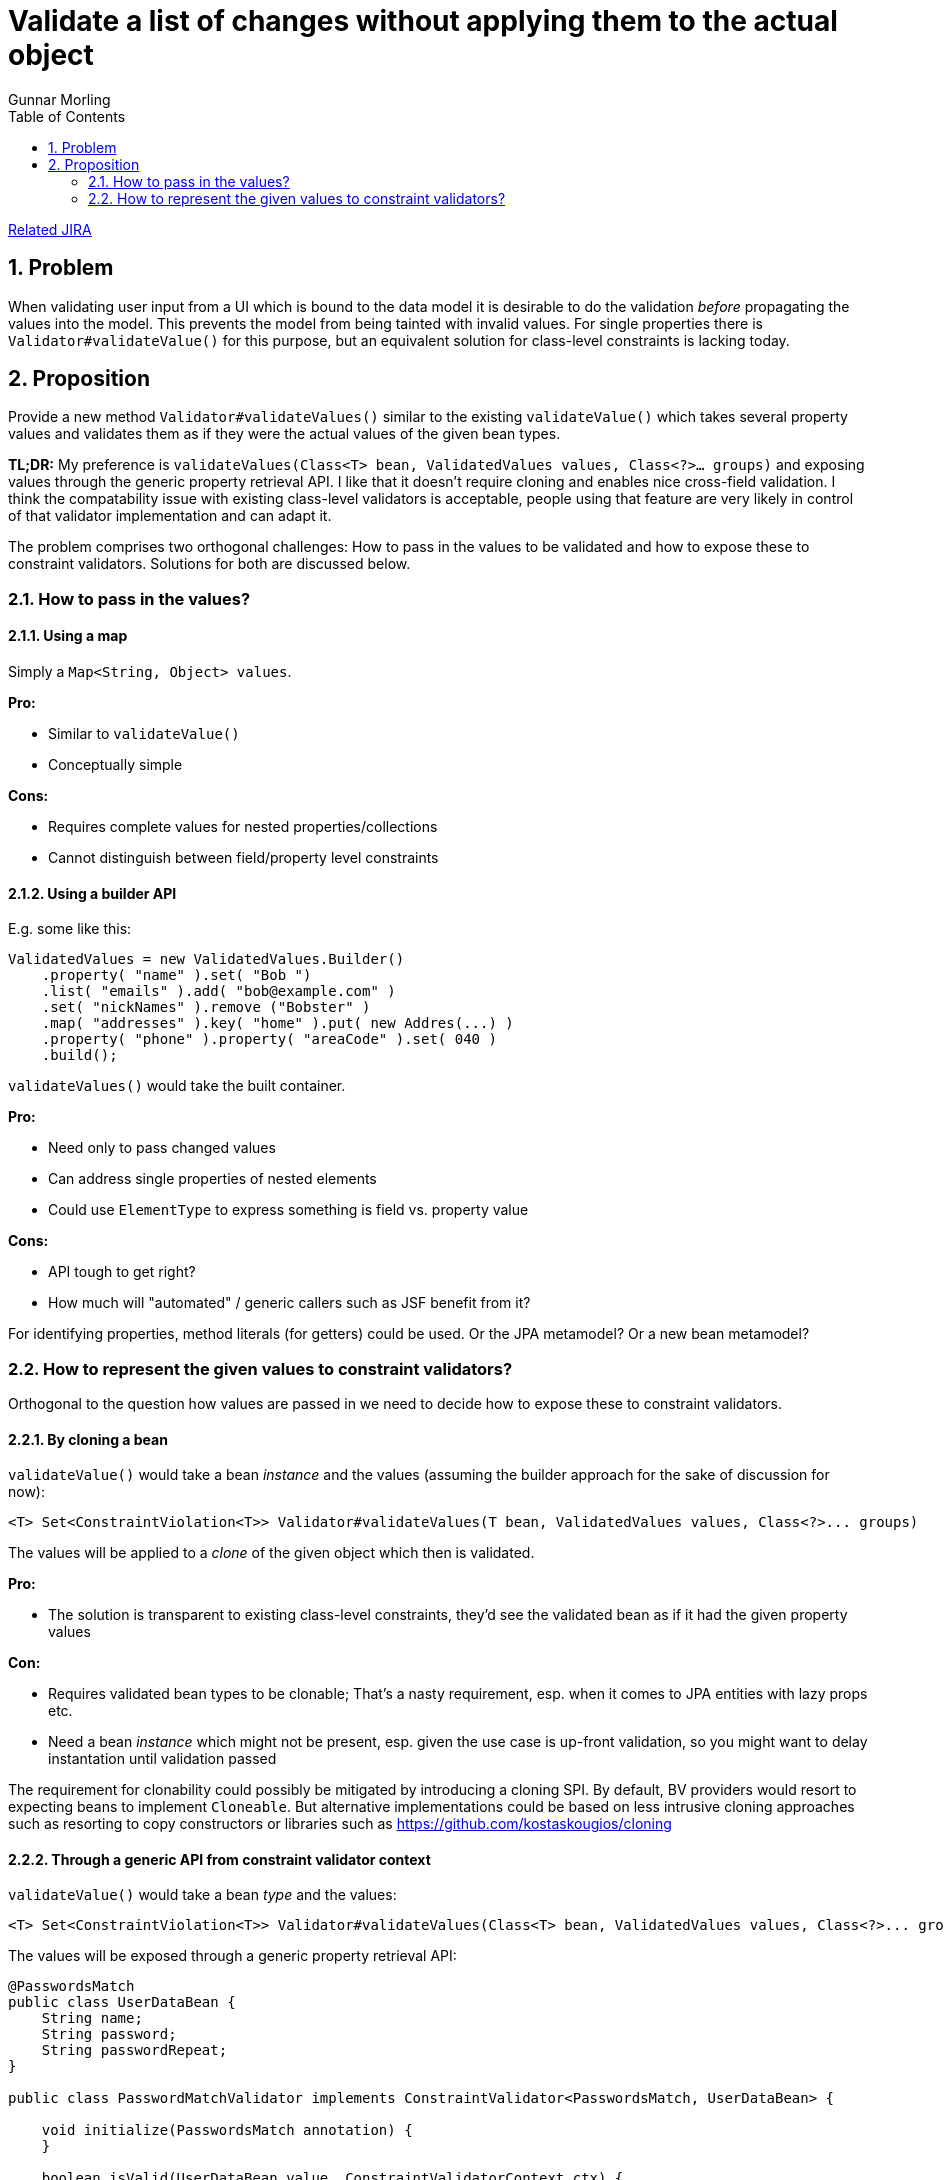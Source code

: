 = Validate a list of changes without applying them to the actual object
Gunnar Morling
:awestruct-layout: default
:toc:
:numbered:
:awestruct-comments: true

https://hibernate.atlassian.net/browse/BVAL-214[Related JIRA] 

== Problem

When validating user input from a UI which is bound to the data model it is desirable to do the validation _before_ propagating the values into the model.
This prevents the model from being tainted with invalid values.
For single properties there is `Validator#validateValue()` for this purpose, but an equivalent solution for class-level constraints is lacking today.

== Proposition

Provide a new method `Validator#validateValues()` similar to the existing `validateValue()` which takes several property values and validates them as if they were the actual values of the given bean types.

*TL;DR:* My preference is `validateValues(Class&lt;T&gt; bean, ValidatedValues values, Class&lt;?&gt;... groups)` and exposing values through the generic property retrieval API. I like that it doesn't require cloning and enables nice cross-field validation. I think the compatability issue with existing class-level validators is acceptable, people using that feature are very likely in control of that validator implementation and can adapt it.

The problem comprises two orthogonal challenges: How to pass in the values to be validated and how to expose these to constraint validators. Solutions for both are discussed below.

=== How to pass in the values?

==== Using a map

Simply a `Map&lt;String, Object&gt; values`.

*Pro:*

* Similar to `validateValue()`
* Conceptually simple

*Cons:*

* Requires complete values for nested properties/collections
* Cannot distinguish between field/property level constraints

==== Using a builder API

E.g. some like this:

[source]
----
ValidatedValues = new ValidatedValues.Builder()
    .property( "name" ).set( "Bob ")
    .list( "emails" ).add( "bob@example.com" )
    .set( "nickNames" ).remove ("Bobster" )
    .map( "addresses" ).key( "home" ).put( new Addres(...) )
    .property( "phone" ).property( "areaCode" ).set( 040 )
    .build();
----

`validateValues()` would take the built container.

*Pro:*

* Need only to pass changed values
* Can address single properties of nested elements
* Could use `ElementType` to express something is field vs. property value

*Cons:*

* API tough to get right?
* How much will "automated" / generic callers such as JSF benefit from it?

For identifying properties, method literals (for getters) could be used. Or the JPA metamodel? Or a new bean metamodel?

=== How to represent the given values to constraint validators?

Orthogonal to the question how values are passed in we need to decide how to expose these to constraint validators.

==== By cloning a bean

`validateValue()` would take a bean _instance_ and the values (assuming the builder approach for the sake of discussion for now):

[source]
----
<T> Set<ConstraintViolation<T>> Validator#validateValues(T bean, ValidatedValues values, Class<?>... groups)
----

The values will be applied to a _clone_ of the given object which then is validated.

*Pro:*

* The solution is transparent to existing class-level constraints, they'd see the validated bean as if it had the given property values

*Con:*

* Requires validated bean types to be clonable; That's a nasty requirement, esp. when it comes to JPA entities with lazy props etc.
* Need a bean _instance_ which might not be present, esp. given the use case is up-front validation, so you might want to delay instantation until validation passed

The requirement for clonability could possibly be mitigated by introducing a cloning SPI. By default, BV providers would resort to expecting beans to implement `Cloneable`. But alternative implementations could be based on less intrusive cloning approaches such as resorting to copy constructors or libraries such as https://github.com/kostaskougios/cloning[https://github.com/kostaskougios/cloning]

==== Through a generic API from constraint validator context

`validateValue()` would take a bean _type_ and the values:

[source]
----
<T> Set<ConstraintViolation<T>> Validator#validateValues(Class<T> bean, ValidatedValues values, Class<?>... groups)
----

The values will be exposed through a generic property retrieval API:

[source]
----
@PasswordsMatch
public class UserDataBean {
    String name;
    String password;
    String passwordRepeat;
}

public class PasswordMatchValidator implements ConstraintValidator<PasswordsMatch, UserDataBean> {

    void initialize(PasswordsMatch annotation) {
    }

    boolean isValid(UserDataBean value, ConstraintValidatorContext ctx) {
        String password = null;
        String passwordRepeat = null;

        // value null can have two reasons here:
        // a) a null reference / collection entry during cascaded validation
        // b) validateValues(); In this case we can get the property values from the context
        if ( value == null ) {
            password = (String) ctx.property( "password" ).get();
            passwordRepeat = (String) ctx.property( "passwordRepeat" ).get();
        }
        else {
            password = value.password;
            passwordRepeat = value.passwordRepeat;
        }

        // TODO Make null-safe
        return password.equals( passwordRepeat );
    }
}
----

The values would be exposed through the constraint validator context. The API would mirror the one using for passing values:

[source]
----
ctx.property( "name" ).get();
ctx.list( "emails" ).index( 1 ).get();
ctx.map( "addresses" ).key( "home" ).get();
ctx.property( "phone" ).property( "areaCode" ).get();
ctx.map( "addresses" ).key( "home" ).property( "street" ).get();
----

*Pro:*

* No requirement for clonability towards validated bean types
* No bean instance needed, resembles more closely the current `validateValue()` method
* Enables much simpler cross-field constraints (see below)

*Cons:*

* Solution is not transparent to class-level constraint validators, they must account for the fact that values are to be obtained through the context; I think it's ok, but existing validators need updating.

This proposal enables cross-field constraints nicely:

[source]
----
public class UserDataBean {
    String name;
    String password;

    @Equals("password")
    String passwordRepeat;
}

public class EqualsValidator implements ConstraintValidator<Equals, String> {

    private String compareTo;

    void initialize(Equals annotation) {
        this.compareTo = annotation.value();
    }

    boolean isValid(String value, ConstraintValidatorContext ctx) {
        if  ( value == null ) {
            return true;
        }

        String comparedValue = (String) ctx.property( compareTo ).get();
        return value.equals( comparedValue );
    }
}
----

That's nicer than the traditional class-level constraint. The good thing is that it'd work automatically in both cases:

* `validate()` (provided we expose all the properties of the bean instance)
* `validateValues()` - here we'd take the values passed by the user

==== Through a proxy

Values passed to `validateValues()` could also be exposed through a proxy, but its disadvantages make it unattractive:

*Pros:*

* Requirement for proxyability is less intrusive then for clonability
* No bean instance needed

*Cons:*

* Not all beans can be proxied
* Solution is not transparent to class-level constraint validators, they must not access fields directly, so we'd still need a vehicle for field constraints